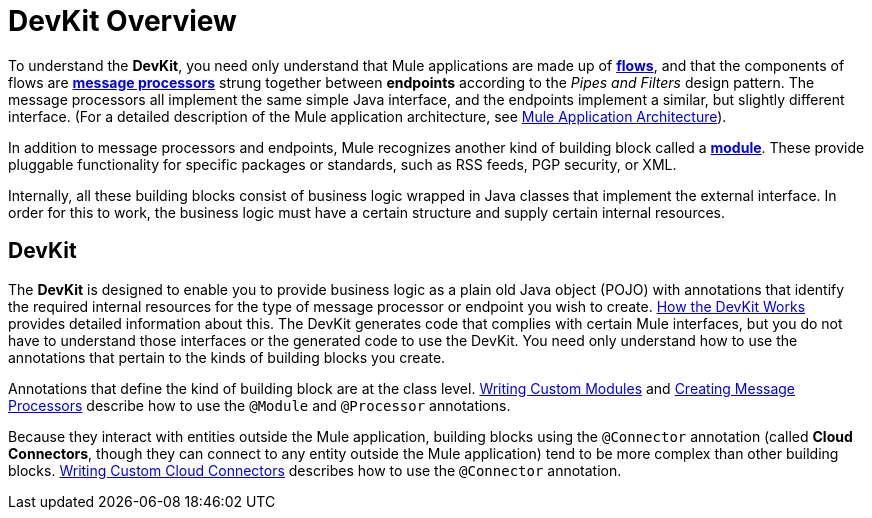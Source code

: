 = DevKit Overview

To understand the *DevKit*, you need only understand that Mule applications are made up of link:/mule\-user\-guide/v/3\.3/mule-application-architecture[*flows*], and that the components of flows are link:/mule\-user\-guide/v/3\.3/mule-studio-essentials[*message processors*] strung together between *endpoints* according to the _Pipes and Filters_ design pattern. The message processors all implement the same simple Java interface, and the endpoints implement a similar, but slightly different interface. (For a detailed description of the Mule application architecture, see link:/mule\-user\-guide/v/3\.3/mule-application-architecture[Mule Application Architecture]).

In addition to message processors and endpoints, Mule recognizes another kind of building block called a **link:/mule\-user\-guide/v/3\.3/modules-reference[module]**. These provide pluggable functionality for specific packages or standards, such as RSS feeds, PGP security, or XML.

Internally, all these building blocks consist of business logic wrapped in Java classes that implement the external interface. In order for this to work, the business logic must have a certain structure and supply certain internal resources.

== DevKit

The *DevKit* is designed to enable you to provide business logic as a plain old Java object (POJO) with annotations that identify the required internal resources for the type of message processor or endpoint you wish to create. link:/anypoint-connector-devkit/v/3.3/how-the-devkit-works[How the DevKit Works] provides detailed information about this. The DevKit generates code that complies with certain Mule interfaces, but you do not have to understand those interfaces or the generated code to use the DevKit. You need only understand how to use the annotations that pertain to the kinds of building blocks you create.

Annotations that define the kind of building block are at the class level. link:/anypoint-connector-devkit/v/3.3/writing-custom-modules[Writing Custom Modules] and link:/anypoint-connector-devkit/v/3.3/creating-message-processors[Creating Message Processors] describe how to use the `@Module` and `@Processor` annotations.

Because they interact with entities outside the Mule application, building blocks using the `@Connector` annotation (called *Cloud Connectors*, though they can connect to any entity outside the Mule application) tend to be more complex than other building blocks. link:/anypoint-connector-devkit/v/3.3/writing-custom-cloud-connectors[Writing Custom Cloud Connectors] describes how to use the `@Connector` annotation.
